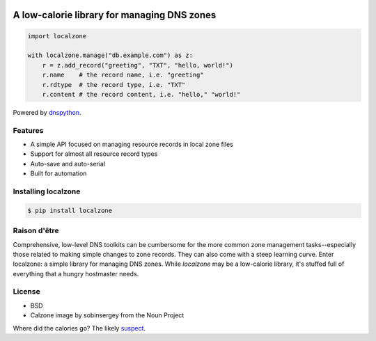 .. image:: https://localzone.iomaestro.com/_static/localzone-small.png
    :align: center
    :width: 100px
    :height: 100px
    :alt: Project link: localzone (calzone image by sobinsergey from the Noun Project)
    :target: https://localzone.iomaestro.com

A low-calorie library for managing DNS zones
============================================

.. code:: python

   import localzone

   with localzone.manage("db.example.com") as z:
       r = z.add_record("greeting", "TXT", "hello, world!")
       r.name    # the record name, i.e. "greeting"
       r.rdtype  # the record type, i.e. "TXT"
       r.content # the record content, i.e. "hello," "world!"


Powered by `dnspython <https://pypi.org/project/dnspython/>`_.


Features
--------

- A simple API focused on managing resource records in local zone files
- Support for almost all resource record types
- Auto-save and auto-serial
- Built for automation


Installing localzone
--------------------

.. code-block:: shell

    $ pip install localzone


Raison d'être
-------------

Comprehensive, low-level DNS toolkits can be cumbersome for the more common zone management tasks--especially those related to making simple changes to zone records. They can also come with a steep learning curve. Enter localzone: a simple library for managing DNS zones. While `localzone` may be a low-calorie library, it's stuffed full of everything that a hungry hostmaster needs.


License
-------

- BSD
- Calzone image by sobinsergey from the Noun Project

Where did the calories go? The likely `suspect <https://www.traegergrills.com/recipes/pork/meat-lovers-calzone-smoked-marinara>`_.
